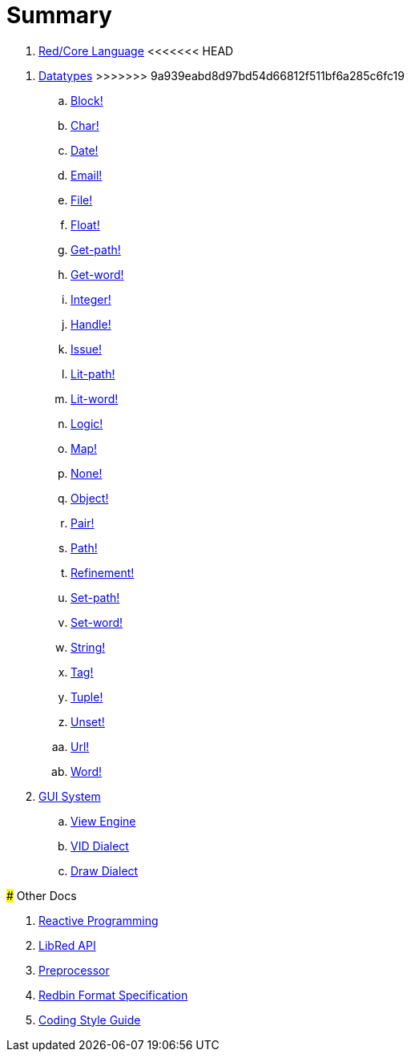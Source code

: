 = Summary

.  link:README.adoc[Red/Core Language]
<<<<<<< HEAD
=======

. link:datatypes.adoc[Datatypes]
>>>>>>> 9a939eabd8d97bd54d66812f511bf6a285c6fc19
.. link:datatypes/block.adoc[Block!]
.. link:datatypes/char.adoc[Char!]
.. link:datatypes/date.adoc[Date!]
.. link:datatypes/email.adoc[Email!]
.. link:datatypes/file.adoc[File!]
.. link:datatypes/float.adoc[Float!]
.. link:datatypes/get-path.adoc[Get-path!]
.. link:datatypes/get-word.adoc[Get-word!]
.. link:datatypes/integer.adoc[Integer!]  
.. link:datatypes/handle.adoc[Handle!]  
.. link:datatypes/issue.adoc[Issue!]
.. link:datatypes/lit-path.adoc[Lit-path!]
.. link:datatypes/lit-word.adoc[Lit-word!]
.. link:datatypes/logic.adoc[Logic!]
.. link:datatypes/map.adoc[Map!]
.. link:datatypes/none.adoc[None!]
.. link:datatypes/object.adoc[Object!]
.. link:datatypes/pair.adoc[Pair!]
.. link:datatypes/path.adoc[Path!]
.. link:datatypes/refinement.adoc[Refinement!]
.. link:datatypes/set-path.adoc[Set-path!]
.. link:datatypes/set-word.adoc[Set-word!]
.. link:datatypes/string.adoc[String!]
.. link:datatypes/tag.adoc[Tag!]
.. link:datatypes/tuple.adoc[Tuple!]
.. link:datatypes/unset.adoc[Unset!]
.. link:datatypes/url.adoc[Url!]
.. link:datatypes/word.adoc[Word!]

.  link:gui.adoc[GUI System]
.. link:view.adoc[View Engine]
.. link:vid.adoc[VID Dialect]
.. link:draw.adoc[Draw Dialect]

### Other Docs

. link:reactivity.adoc[Reactive Programming]
. link:libred.adoc[LibRed API]
. link:preprocessor.adoc[Preprocessor]
. link:redbin.adoc[Redbin Format Specification]
. link:style-guide.adoc[Coding Style Guide]
